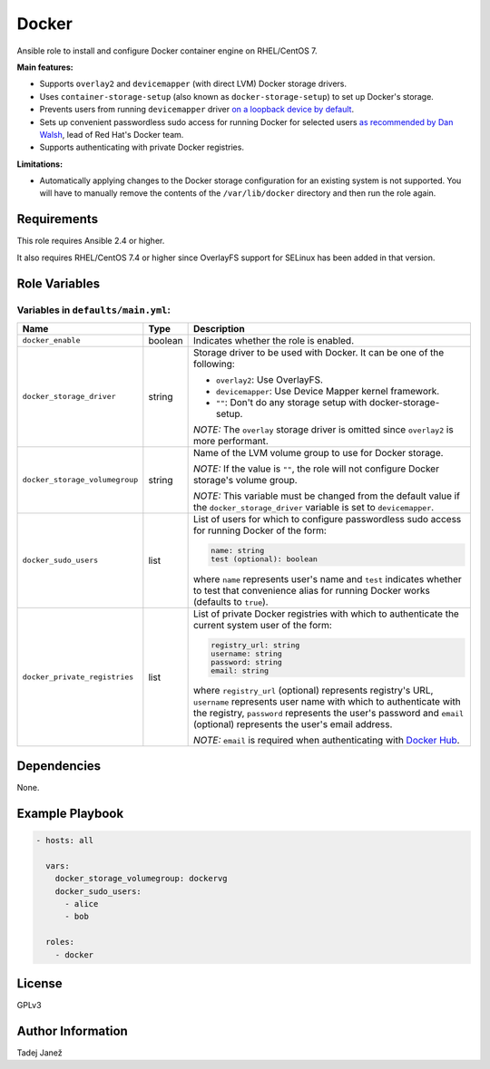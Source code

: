 Docker
======

|galaxy|

Ansible role to install and configure Docker container engine on RHEL/CentOS 7.

**Main features:**

- Supports ``overlay2`` and ``devicemapper`` (with direct LVM) Docker storage
  drivers.
- Uses ``container-storage-setup`` (also known as ``docker-storage-setup``) to
  set up Docker's storage.
- Prevents users from running ``devicemapper`` driver `on a loopback device by
  default`_.
- Sets up convenient passwordless sudo access for running Docker for selected
  users `as recommended by Dan Walsh`_, lead of Red Hat's Docker team.
- Supports authenticating with private Docker registries.

**Limitations:**

- Automatically applying changes to the Docker storage configuration for an
  existing system is not supported. You will have to manually remove the
  contents of the ``/var/lib/docker`` directory and then run the role again.

.. |galaxy| image:: https://img.shields.io/ansible/role/25555.svg
    :target: https://galaxy.ansible.com/tjanez/docker/
    :alt: Ansible Role

.. _on a loopback device by default:
  https://www.projectatomic.io/blog/2015/06/notes-on-fedora-centos-and-docker-storage-drivers/
.. _as recommended by Dan Walsh:
  http://www.projectatomic.io/blog/2015/08/why-we-dont-let-non-root-users-run-docker-in-centos-fedora-or-rhel/


Requirements
------------

This role requires Ansible 2.4 or higher.

It also requires RHEL/CentOS 7.4 or higher since OverlayFS support for SELinux
has been added in that version.


Role Variables
--------------

Variables in ``defaults/main.yml``:
^^^^^^^^^^^^^^^^^^^^^^^^^^^^^^^^^^^

+-----------------------------------------+---------+---------------------------------------------+
|                Name                     |  Type   |                Description                  |
+=========================================+=========+=============================================+
| ``docker_enable``                       | boolean | Indicates whether the role is enabled.      |
+-----------------------------------------+---------+---------------------------------------------+
| ``docker_storage_driver``               | string  | Storage driver to be used with Docker. It   |
|                                         |         | can be one of the following:                |
|                                         |         |                                             |
|                                         |         | * ``overlay2``: Use OverlayFS.              |
|                                         |         | * ``devicemapper``: Use Device Mapper       |
|                                         |         |   kernel framework.                         |
|                                         |         | * ``""``: Don't do any storage setup with   |
|                                         |         |   docker-storage-setup.                     |
|                                         |         |                                             |
|                                         |         | *NOTE:* The ``overlay`` storage driver is   |
|                                         |         | omitted since ``overlay2`` is more          |
|                                         |         | performant.                                 |
+-----------------------------------------+---------+---------------------------------------------+
| ``docker_storage_volumegroup``          | string  | Name of the LVM volume group to use for     |
|                                         |         | Docker storage.                             |
|                                         |         |                                             |
|                                         |         | *NOTE:* If the value is ``""``, the role    |
|                                         |         | will not configure Docker storage's         |
|                                         |         | volume group.                               |
|                                         |         |                                             |
|                                         |         | *NOTE:* This variable must be changed       |
|                                         |         | from the default value if the               |
|                                         |         | ``docker_storage_driver`` variable is set   |
|                                         |         | to ``devicemapper``.                        |
+-----------------------------------------+---------+---------------------------------------------+
| ``docker_sudo_users``                   | list    | List of users for which to configure        |
|                                         |         | passwordless sudo access for running        |
|                                         |         | Docker of the form:                         |
|                                         |         |                                             |
|                                         |         | .. code-block:: yaml                        |
|                                         |         |                                             |
|                                         |         |     name: string                            |
|                                         |         |     test (optional): boolean                |
|                                         |         |                                             |
|                                         |         | where ``name`` represents user's name and   |
|                                         |         | ``test`` indicates whether to test that     |
|                                         |         | convenience alias for running Docker        |
|                                         |         | works (defaults to ``true``).               |
+-----------------------------------------+---------+---------------------------------------------+
| ``docker_private_registries``           | list    | List of private Docker registries with      |
|                                         |         | which to authenticate the current system    |
|                                         |         | user of the form:                           |
|                                         |         |                                             |
|                                         |         | .. code-block:: yaml                        |
|                                         |         |                                             |
|                                         |         |    registry_url: string                     |
|                                         |         |    username: string                         |
|                                         |         |    password: string                         |
|                                         |         |    email: string                            |
|                                         |         |                                             |
|                                         |         | where ``registry_url`` (optional)           |
|                                         |         | represents registry's URL, ``username``     |
|                                         |         | represents user name with which to          |
|                                         |         | authenticate with the registry,             |
|                                         |         | ``password`` represents the user's          |
|                                         |         | password and ``email`` (optional)           |
|                                         |         | represents the user's email address.        |
|                                         |         |                                             |
|                                         |         | *NOTE:* ``email`` is required when          |
|                                         |         | authenticating with `Docker Hub`_.          |
+-----------------------------------------+---------+---------------------------------------------+

.. _Docker Hub: https://hub.docker.com/


Dependencies
------------

None.


Example Playbook
----------------

.. code-block:: yaml

    - hosts: all

      vars:
        docker_storage_volumegroup: dockervg
        docker_sudo_users:
          - alice
          - bob

      roles:
        - docker


License
-------

GPLv3


Author Information
------------------

Tadej Janež
